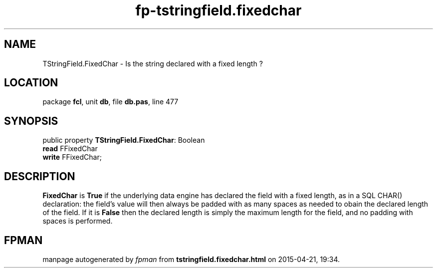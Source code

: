 .\" file autogenerated by fpman
.TH "fp-tstringfield.fixedchar" 3 "2014-03-14" "fpman" "Free Pascal Programmer's Manual"
.SH NAME
TStringField.FixedChar - Is the string declared with a fixed length ?
.SH LOCATION
package \fBfcl\fR, unit \fBdb\fR, file \fBdb.pas\fR, line 477
.SH SYNOPSIS
public property \fBTStringField.FixedChar\fR: Boolean
  \fBread\fR FFixedChar
  \fBwrite\fR FFixedChar;
.SH DESCRIPTION
\fBFixedChar\fR is \fBTrue\fR if the underlying data engine has declared the field with a fixed length, as in a SQL CHAR() declaration: the field's value will then always be padded with as many spaces as needed to obain the declared length of the field. If it is \fBFalse\fR then the declared length is simply the maximum length for the field, and no padding with spaces is performed.


.SH FPMAN
manpage autogenerated by \fIfpman\fR from \fBtstringfield.fixedchar.html\fR on 2015-04-21, 19:34.


